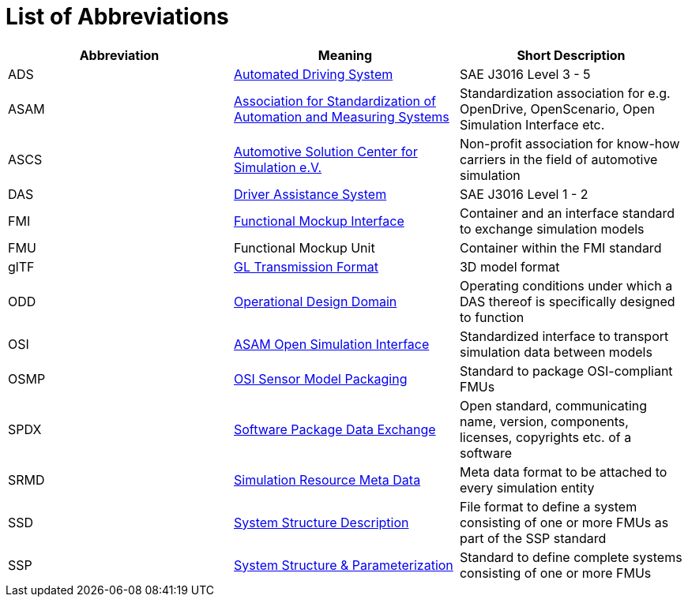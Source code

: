 = List of Abbreviations

[cols="1,1,1"]
|===
|Abbreviation | Meaning | Short Description

|ADS
|https://www.sae.org/standards/content/j3016_202104/[Automated Driving System]
|SAE J3016 Level 3 - 5

|ASAM
|https://www.asam.net/[Association for Standardization of Automation and Measuring Systems]
|Standardization association for e.g. OpenDrive, OpenScenario, Open Simulation Interface etc.

|ASCS
|https://www.asc-s.de/[Automotive Solution Center for Simulation e.V.]
|Non-profit association for know-how carriers in the field of automotive simulation

|DAS
|https://www.sae.org/standards/content/j3016_202104/[Driver Assistance System]
|SAE J3016 Level 1 - 2

|FMI
|https://fmi-standard.org[Functional Mockup Interface]
|Container and an interface standard to exchange simulation models

|FMU
|Functional Mockup Unit
|Container within the FMI standard

|glTF
|https://github.com/KhronosGroup/glTF[GL Transmission Format]
|3D model format

|ODD
|https://www.asam.net/index.php?eID=dumpFile&t=f&f=4544&token=1260ce1c4f0afdbe18261f7137c689b1d9c27576[Operational Design Domain]
|Operating conditions under which a DAS thereof is specifically designed to function

|OSI
|https://github.com/OpenSimulationInterface[ASAM Open Simulation Interface]
|Standardized interface to transport simulation data between models

|OSMP
|https://github.com/OpenSimulationInterface/osi-sensor-model-packaging[OSI Sensor Model Packaging]
|Standard to package OSI-compliant FMUs

|SPDX
|https://spdx.dev/[Software Package Data Exchange]
|Open standard, communicating name, version, components, licenses, copyrights etc. of a software

|SRMD
|https://pmsfit.github.io/SSPTraceability/master/#sec-srmdintroduction[Simulation Resource Meta Data]
|Meta data format to be attached to every simulation entity

|SSD
|https://ssp-standard.org/publications/SSP10RC1/SystemStructureAndParameterization10RC1.pdf[System Structure Description]
|File format to define a system consisting of one or more FMUs as part of the SSP standard

|SSP
|https://ssp-standard.org/[System Structure & Parameterization]
|Standard to define complete systems consisting of one or more FMUs
|===
